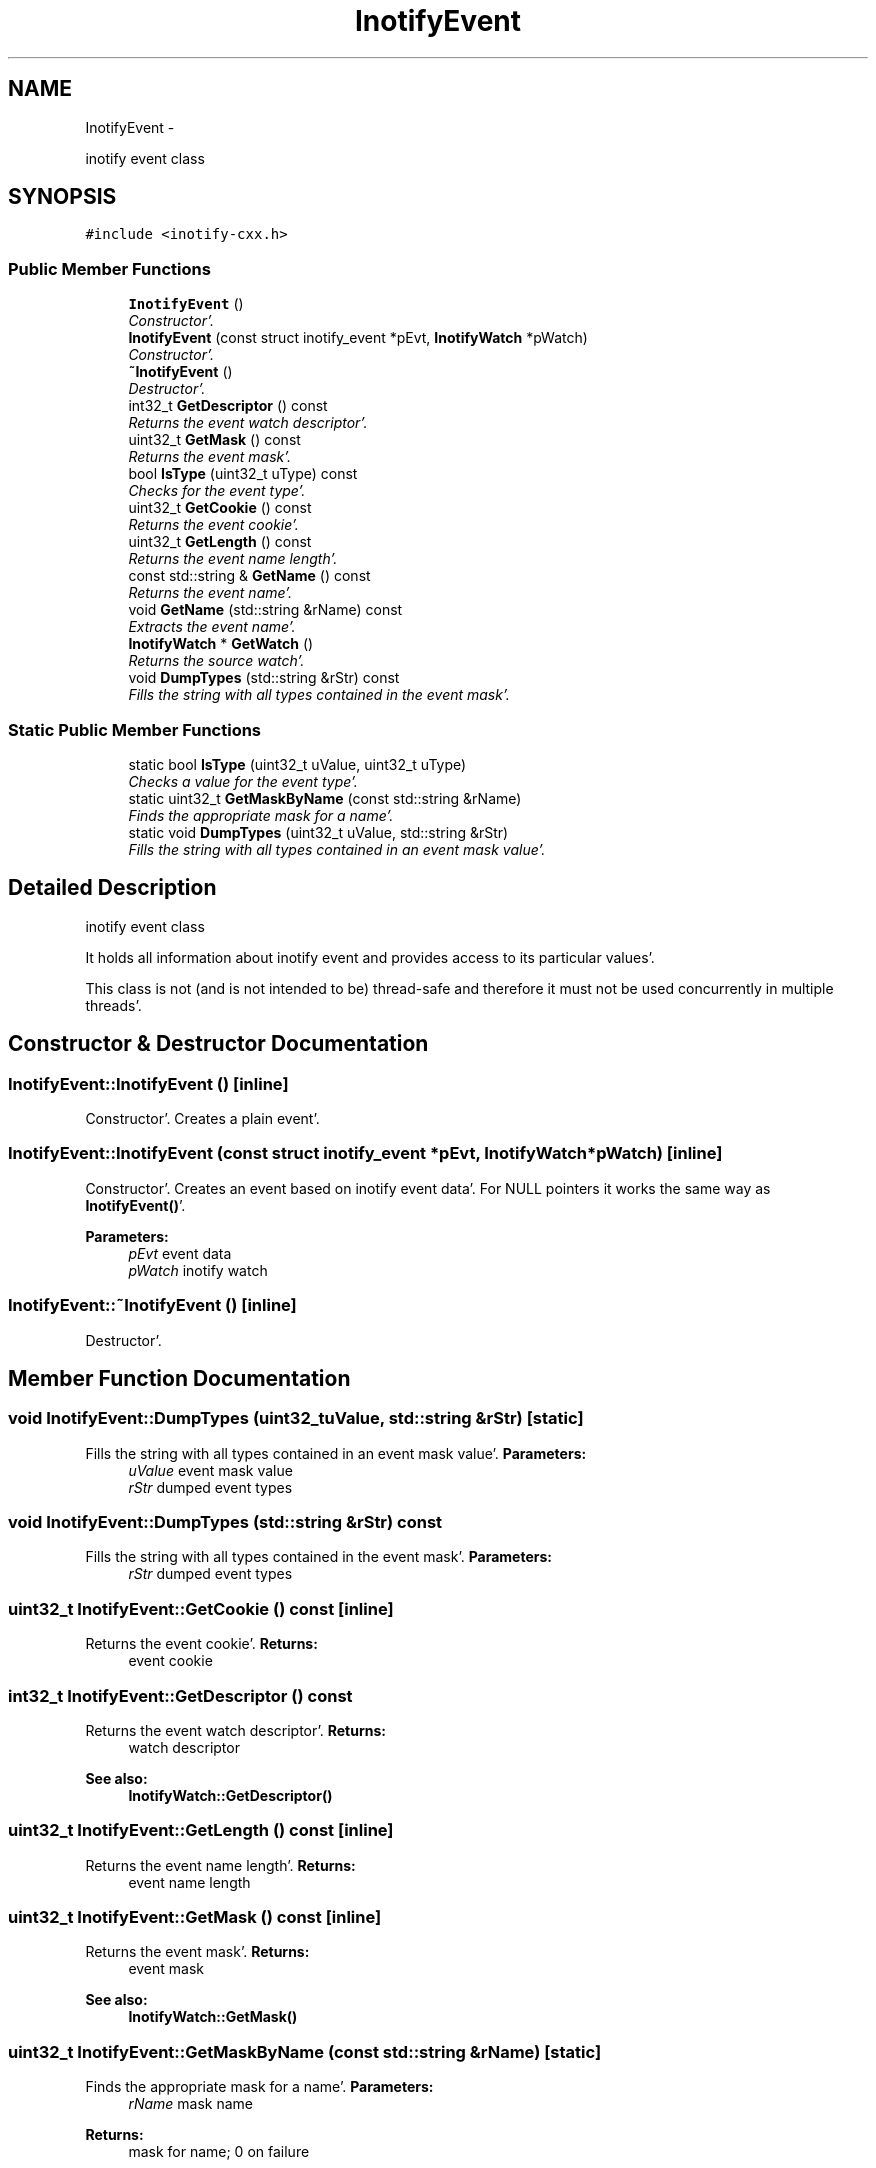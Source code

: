 .TH "InotifyEvent" 3 "Sat Apr 7 2012" "Version 0.5.10" "incron" \" -*- nroff -*-
.ad l
.nh
.SH NAME
InotifyEvent \- 
.PP
inotify event class  

.SH SYNOPSIS
.br
.PP
.PP
\fC#include <inotify-cxx\&.h>\fP
.SS "Public Member Functions"

.in +1c
.ti -1c
.RI "\fBInotifyEvent\fP ()"
.br
.RI "\fIConstructor'\&. \fP"
.ti -1c
.RI "\fBInotifyEvent\fP (const struct inotify_event *pEvt, \fBInotifyWatch\fP *pWatch)"
.br
.RI "\fIConstructor'\&. \fP"
.ti -1c
.RI "\fB~InotifyEvent\fP ()"
.br
.RI "\fIDestructor'\&. \fP"
.ti -1c
.RI "int32_t \fBGetDescriptor\fP () const "
.br
.RI "\fIReturns the event watch descriptor'\&. \fP"
.ti -1c
.RI "uint32_t \fBGetMask\fP () const "
.br
.RI "\fIReturns the event mask'\&. \fP"
.ti -1c
.RI "bool \fBIsType\fP (uint32_t uType) const "
.br
.RI "\fIChecks for the event type'\&. \fP"
.ti -1c
.RI "uint32_t \fBGetCookie\fP () const "
.br
.RI "\fIReturns the event cookie'\&. \fP"
.ti -1c
.RI "uint32_t \fBGetLength\fP () const "
.br
.RI "\fIReturns the event name length'\&. \fP"
.ti -1c
.RI "const std::string & \fBGetName\fP () const "
.br
.RI "\fIReturns the event name'\&. \fP"
.ti -1c
.RI "void \fBGetName\fP (std::string &rName) const "
.br
.RI "\fIExtracts the event name'\&. \fP"
.ti -1c
.RI "\fBInotifyWatch\fP * \fBGetWatch\fP ()"
.br
.RI "\fIReturns the source watch'\&. \fP"
.ti -1c
.RI "void \fBDumpTypes\fP (std::string &rStr) const "
.br
.RI "\fIFills the string with all types contained in the event mask'\&. \fP"
.in -1c
.SS "Static Public Member Functions"

.in +1c
.ti -1c
.RI "static bool \fBIsType\fP (uint32_t uValue, uint32_t uType)"
.br
.RI "\fIChecks a value for the event type'\&. \fP"
.ti -1c
.RI "static uint32_t \fBGetMaskByName\fP (const std::string &rName)"
.br
.RI "\fIFinds the appropriate mask for a name'\&. \fP"
.ti -1c
.RI "static void \fBDumpTypes\fP (uint32_t uValue, std::string &rStr)"
.br
.RI "\fIFills the string with all types contained in an event mask value'\&. \fP"
.in -1c
.SH "Detailed Description"
.PP 
inotify event class 

It holds all information about inotify event and provides access to its particular values'\&.
.PP
This class is not (and is not intended to be) thread-safe and therefore it must not be used concurrently in multiple threads'\&. 
.SH "Constructor & Destructor Documentation"
.PP 
.SS "InotifyEvent::InotifyEvent ()\fC [inline]\fP"
.PP
Constructor'\&. Creates a plain event'\&. 
.SS "InotifyEvent::InotifyEvent (const struct inotify_event *pEvt, \fBInotifyWatch\fP *pWatch)\fC [inline]\fP"
.PP
Constructor'\&. Creates an event based on inotify event data'\&. For NULL pointers it works the same way as \fBInotifyEvent()\fP'\&.
.PP
\fBParameters:\fP
.RS 4
\fIpEvt\fP event data 
.br
\fIpWatch\fP inotify watch 
.RE
.PP

.SS "InotifyEvent::~InotifyEvent ()\fC [inline]\fP"
.PP
Destructor'\&. 
.SH "Member Function Documentation"
.PP 
.SS "void InotifyEvent::DumpTypes (uint32_tuValue, std::string &rStr)\fC [static]\fP"
.PP
Fills the string with all types contained in an event mask value'\&. \fBParameters:\fP
.RS 4
\fIuValue\fP event mask value 
.br
\fIrStr\fP dumped event types 
.RE
.PP

.SS "void InotifyEvent::DumpTypes (std::string &rStr) const"
.PP
Fills the string with all types contained in the event mask'\&. \fBParameters:\fP
.RS 4
\fIrStr\fP dumped event types 
.RE
.PP

.SS "uint32_t InotifyEvent::GetCookie () const\fC [inline]\fP"
.PP
Returns the event cookie'\&. \fBReturns:\fP
.RS 4
event cookie 
.RE
.PP

.SS "int32_t InotifyEvent::GetDescriptor () const"
.PP
Returns the event watch descriptor'\&. \fBReturns:\fP
.RS 4
watch descriptor
.RE
.PP
\fBSee also:\fP
.RS 4
\fBInotifyWatch::GetDescriptor()\fP 
.RE
.PP

.SS "uint32_t InotifyEvent::GetLength () const\fC [inline]\fP"
.PP
Returns the event name length'\&. \fBReturns:\fP
.RS 4
event name length 
.RE
.PP

.SS "uint32_t InotifyEvent::GetMask () const\fC [inline]\fP"
.PP
Returns the event mask'\&. \fBReturns:\fP
.RS 4
event mask
.RE
.PP
\fBSee also:\fP
.RS 4
\fBInotifyWatch::GetMask()\fP 
.RE
.PP

.SS "uint32_t InotifyEvent::GetMaskByName (const std::string &rName)\fC [static]\fP"
.PP
Finds the appropriate mask for a name'\&. \fBParameters:\fP
.RS 4
\fIrName\fP mask name 
.RE
.PP
\fBReturns:\fP
.RS 4
mask for name; 0 on failure 
.RE
.PP

.SS "const std::string& InotifyEvent::GetName () const\fC [inline]\fP"
.PP
Returns the event name'\&. \fBReturns:\fP
.RS 4
event name 
.RE
.PP

.SS "void InotifyEvent::GetName (std::string &rName) const\fC [inline]\fP"
.PP
Extracts the event name'\&. \fBParameters:\fP
.RS 4
\fIrName\fP event name 
.RE
.PP

.SS "\fBInotifyWatch\fP* InotifyEvent::GetWatch ()\fC [inline]\fP"
.PP
Returns the source watch'\&. \fBReturns:\fP
.RS 4
source watch 
.RE
.PP

.SS "static bool InotifyEvent::IsType (uint32_tuValue, uint32_tuType)\fC [inline, static]\fP"
.PP
Checks a value for the event type'\&. \fBParameters:\fP
.RS 4
\fIuValue\fP checked value 
.br
\fIuType\fP type which is checked for 
.RE
.PP
\fBReturns:\fP
.RS 4
true = the value contains the given type, false = otherwise 
.RE
.PP

.SS "bool InotifyEvent::IsType (uint32_tuType) const\fC [inline]\fP"
.PP
Checks for the event type'\&. \fBParameters:\fP
.RS 4
\fIuType\fP type which is checked for 
.RE
.PP
\fBReturns:\fP
.RS 4
true = event mask contains the given type, false = otherwise 
.RE
.PP


.SH "Author"
.PP 
Generated automatically by Doxygen for incron from the source code'\&.
